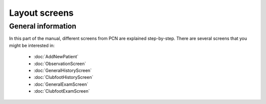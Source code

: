 Layout screens
=====

.. _layoutscreens:

General information
------------
In this part of the manual, different screens from PCN are explained step-by-step.
There are several screens that you might be interested in:

   - :doc:`AddNewPatient`
   - :doc:`ObservationScreen` 
   - :doc:`GeneralHistoryScreen` 
   - :doc:`ClubfootHistoryScreen` 
   - :doc:`GeneralExamScreen` 
   - :doc:`ClubfootExamScreen` 
   
   
   
